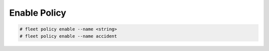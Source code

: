 .. _Scenario-Enable-Policy:

Enable Policy
=============

.. image:: Enable-Policy.png

.. code-block:: none

    # fleet policy enable --name <string>
    # fleet policy enable --name accident

